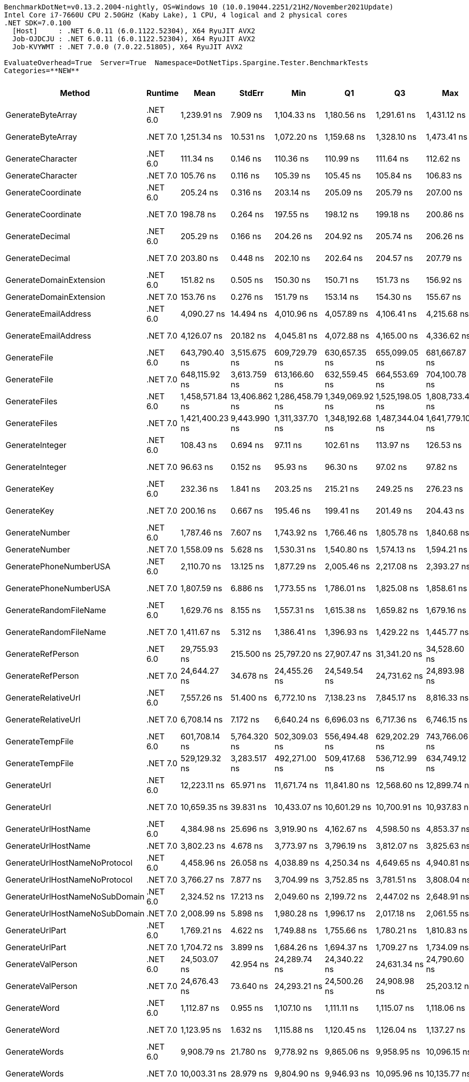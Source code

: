 ....
BenchmarkDotNet=v0.13.2.2004-nightly, OS=Windows 10 (10.0.19044.2251/21H2/November2021Update)
Intel Core i7-7660U CPU 2.50GHz (Kaby Lake), 1 CPU, 4 logical and 2 physical cores
.NET SDK=7.0.100
  [Host]     : .NET 6.0.11 (6.0.1122.52304), X64 RyuJIT AVX2
  Job-OJDCJU : .NET 6.0.11 (6.0.1122.52304), X64 RyuJIT AVX2
  Job-KVYWMT : .NET 7.0.0 (7.0.22.51805), X64 RyuJIT AVX2

EvaluateOverhead=True  Server=True  Namespace=DotNetTips.Spargine.Tester.BenchmarkTests  
Categories=**NEW**  
....
[options="header"]
|===
|                          Method|   Runtime|             Mean|         StdErr|              Min|               Q1|               Q3|              Max|          Op/s|  CI99.9% Margin|  Iterations|  Kurtosis|  MValue|  Skewness|  Rank|  LogicalGroup|  Baseline|  Code Size|  Allocated
|               GenerateByteArray|  .NET 6.0|      1,239.91 ns|       7.909 ns|      1,104.33 ns|      1,180.56 ns|      1,291.61 ns|      1,431.12 ns|     806,508.2|      26.8252 ns|      100.00|     2.437|   3.154|    0.4223|     9|             *|        No|      546 B|     2192 B
|               GenerateByteArray|  .NET 7.0|      1,251.34 ns|      10.531 ns|      1,072.20 ns|      1,159.68 ns|      1,328.10 ns|      1,473.41 ns|     799,142.8|      35.7155 ns|      100.00|     1.988|   2.970|    0.1218|     9|             *|        No|      526 B|     2192 B
|               GenerateCharacter|  .NET 6.0|        111.34 ns|       0.146 ns|        110.36 ns|        110.99 ns|        111.64 ns|        112.62 ns|   8,981,197.2|       0.6150 ns|       14.00|     3.105|   2.000|    0.4252|     2|             *|        No|      257 B|          -
|               GenerateCharacter|  .NET 7.0|        105.76 ns|       0.116 ns|        105.39 ns|        105.45 ns|        105.84 ns|        106.83 ns|   9,455,195.1|       0.4881 ns|       14.00|     3.166|   2.000|    1.1639|     2|             *|        No|      261 B|          -
|              GenerateCoordinate|  .NET 6.0|        205.24 ns|       0.316 ns|        203.14 ns|        205.09 ns|        205.79 ns|        207.00 ns|   4,872,392.0|       1.3623 ns|       13.00|     2.161|   2.000|   -0.6322|     6|             *|        No|      125 B|          -
|              GenerateCoordinate|  .NET 7.0|        198.78 ns|       0.264 ns|        197.55 ns|        198.12 ns|        199.18 ns|        200.86 ns|   5,030,647.4|       1.1152 ns|       14.00|     2.310|   2.000|    0.7515|     5|             *|        No|      130 B|          -
|                 GenerateDecimal|  .NET 6.0|        205.29 ns|       0.166 ns|        204.26 ns|        204.92 ns|        205.74 ns|        206.26 ns|   4,871,220.9|       0.7179 ns|       13.00|     1.823|   2.000|    0.0875|     6|             *|        No|      648 B|          -
|                 GenerateDecimal|  .NET 7.0|        203.80 ns|       0.448 ns|        202.10 ns|        202.64 ns|        204.57 ns|        207.79 ns|   4,906,687.4|       1.8904 ns|       14.00|     3.011|   2.000|    1.1184|     6|             *|        No|      864 B|          -
|         GenerateDomainExtension|  .NET 6.0|        151.82 ns|       0.505 ns|        150.30 ns|        150.71 ns|        151.73 ns|        156.92 ns|   6,586,617.3|       2.1808 ns|       13.00|     4.971|   2.000|    1.6668|     3|             *|        No|      308 B|          -
|         GenerateDomainExtension|  .NET 7.0|        153.76 ns|       0.276 ns|        151.79 ns|        153.14 ns|        154.30 ns|        155.67 ns|   6,503,793.0|       1.1924 ns|       13.00|     2.511|   2.000|   -0.1925|     4|             *|        No|      311 B|          -
|            GenerateEmailAddress|  .NET 6.0|      4,090.27 ns|      14.494 ns|      4,010.96 ns|      4,057.89 ns|      4,106.41 ns|      4,215.68 ns|     244,482.4|      61.1755 ns|       14.00|     2.767|   2.000|    0.6164|    19|             *|        No|      236 B|      204 B
|            GenerateEmailAddress|  .NET 7.0|      4,126.07 ns|      20.182 ns|      4,045.81 ns|      4,072.88 ns|      4,165.00 ns|      4,336.62 ns|     242,361.6|      82.1975 ns|       16.00|     3.583|   2.000|    1.2739|    19|             *|        No|      242 B|      204 B
|                    GenerateFile|  .NET 6.0|    643,790.40 ns|   3,515.675 ns|    609,729.79 ns|    630,657.35 ns|    655,099.05 ns|    681,667.87 ns|       1,553.3|  12,774.0531 ns|       32.00|     2.093|   2.286|    0.2198|    30|             *|        No|      922 B|    14017 B
|                    GenerateFile|  .NET 7.0|    648,115.92 ns|   3,613.759 ns|    613,166.60 ns|    632,559.45 ns|    664,553.69 ns|    704,100.78 ns|       1,542.9|  12,858.1900 ns|       40.00|     2.369|   2.556|    0.6245|    30|             *|        No|    1,317 B|    14017 B
|                   GenerateFiles|  .NET 6.0|  1,458,571.84 ns|  13,406.862 ns|  1,286,458.79 ns|  1,349,069.92 ns|  1,525,198.05 ns|  1,808,733.40 ns|         685.6|  45,513.2807 ns|       97.00|     3.155|   2.343|    0.9950|    31|             *|        No|      531 B|    28561 B
|                   GenerateFiles|  .NET 7.0|  1,421,400.23 ns|   9,443.990 ns|  1,311,337.70 ns|  1,348,192.68 ns|  1,487,344.04 ns|  1,641,779.10 ns|         703.5|  32,039.5695 ns|       99.00|     2.543|   2.450|    0.9045|    31|             *|        No|    1,104 B|    28561 B
|                 GenerateInteger|  .NET 6.0|        108.43 ns|       0.694 ns|         97.11 ns|        102.61 ns|        113.97 ns|        126.53 ns|   9,222,545.8|       2.3524 ns|      100.00|     2.042|   3.818|    0.1501|     2|             *|        No|      239 B|          -
|                 GenerateInteger|  .NET 7.0|         96.63 ns|       0.152 ns|         95.93 ns|         96.30 ns|         97.02 ns|         97.82 ns|  10,348,590.4|       0.6403 ns|       14.00|     2.204|   2.000|    0.6222|     1|             *|        No|      243 B|          -
|                     GenerateKey|  .NET 6.0|        232.36 ns|       1.841 ns|        203.25 ns|        215.21 ns|        249.25 ns|        276.23 ns|   4,303,586.9|       6.2438 ns|      100.00|     1.754|   3.400|    0.1039|     7|             *|        No|      140 B|       88 B
|                     GenerateKey|  .NET 7.0|        200.16 ns|       0.667 ns|        195.46 ns|        199.41 ns|        201.49 ns|        204.43 ns|   4,995,974.9|       2.8820 ns|       13.00|     2.311|   2.000|   -0.1283|     5|             *|        No|      144 B|       88 B
|                  GenerateNumber|  .NET 6.0|      1,787.46 ns|       7.607 ns|      1,743.92 ns|      1,766.46 ns|      1,805.78 ns|      1,840.68 ns|     559,452.5|      31.4964 ns|       15.00|     1.786|   2.000|    0.3478|    14|             *|        No|      492 B|       80 B
|                  GenerateNumber|  .NET 7.0|      1,558.09 ns|       5.628 ns|      1,530.31 ns|      1,540.80 ns|      1,574.13 ns|      1,594.21 ns|     641,810.5|      24.3001 ns|       13.00|     1.546|   2.000|    0.1839|    11|             *|        No|      717 B|       80 B
|          GeneratePhoneNumberUSA|  .NET 6.0|      2,110.70 ns|      13.125 ns|      1,877.29 ns|      2,005.46 ns|      2,217.08 ns|      2,393.27 ns|     473,775.9|      44.5149 ns|      100.00|     1.962|   2.909|    0.0710|    16|             *|        No|      704 B|      240 B
|          GeneratePhoneNumberUSA|  .NET 7.0|      1,807.59 ns|       6.886 ns|      1,773.55 ns|      1,786.01 ns|      1,825.08 ns|      1,858.61 ns|     553,223.5|      28.5103 ns|       15.00|     1.839|   2.000|    0.5895|    14|             *|        No|      699 B|      240 B
|          GenerateRandomFileName|  .NET 6.0|      1,629.76 ns|       8.155 ns|      1,557.31 ns|      1,615.38 ns|      1,659.82 ns|      1,679.16 ns|     613,585.9|      31.3917 ns|       21.00|     1.868|   2.000|   -0.3738|    12|             *|        No|      645 B|      296 B
|          GenerateRandomFileName|  .NET 7.0|      1,411.67 ns|       5.312 ns|      1,386.41 ns|      1,396.93 ns|      1,429.22 ns|      1,445.77 ns|     708,382.0|      21.9940 ns|       15.00|     1.509|   2.000|    0.4051|    10|             *|        No|    1,048 B|      296 B
|               GenerateRefPerson|  .NET 6.0|     29,755.93 ns|     215.500 ns|     25,797.20 ns|     27,907.47 ns|     31,341.20 ns|     34,528.60 ns|      33,606.8|     731.1023 ns|       99.00|     1.969|   2.308|   -0.0342|    27|             *|        No|      963 B|     1412 B
|               GenerateRefPerson|  .NET 7.0|     24,644.27 ns|      34.678 ns|     24,455.26 ns|     24,549.54 ns|     24,731.62 ns|     24,893.98 ns|      40,577.4|     146.3685 ns|       14.00|     1.870|   2.000|    0.1278|    26|             *|        No|      894 B|     1412 B
|             GenerateRelativeUrl|  .NET 6.0|      7,557.26 ns|      51.400 ns|      6,772.10 ns|      7,138.23 ns|      7,845.17 ns|      8,816.33 ns|     132,323.1|     174.4332 ns|       98.00|     2.488|   2.923|    0.4665|    22|             *|        No|      344 B|      473 B
|             GenerateRelativeUrl|  .NET 7.0|      6,708.14 ns|       7.172 ns|      6,640.24 ns|      6,696.03 ns|      6,717.36 ns|      6,746.15 ns|     149,072.6|      30.2732 ns|       14.00|     3.540|   2.000|   -0.7813|    21|             *|        No|      367 B|      474 B
|                GenerateTempFile|  .NET 6.0|    601,708.14 ns|   5,764.320 ns|    502,309.03 ns|    556,494.48 ns|    629,202.29 ns|    743,766.06 ns|       1,661.9|  19,575.0765 ns|       96.00|     2.797|   3.231|    0.5421|    29|             *|        No|      216 B|    12121 B
|                GenerateTempFile|  .NET 7.0|    529,129.32 ns|   3,283.517 ns|    492,271.00 ns|    509,417.68 ns|    536,712.99 ns|    634,749.12 ns|       1,889.9|  11,187.8675 ns|       87.00|     4.783|   2.000|    1.4984|    28|             *|        No|      474 B|     2569 B
|                     GenerateUrl|  .NET 6.0|     12,223.11 ns|      65.971 ns|     11,671.74 ns|     11,841.80 ns|     12,568.60 ns|     12,899.74 ns|      81,812.2|     239.7034 ns|       32.00|     1.611|   2.333|    0.1457|    25|             *|        No|      707 B|     1061 B
|                     GenerateUrl|  .NET 7.0|     10,659.35 ns|      39.831 ns|     10,433.07 ns|     10,601.29 ns|     10,700.91 ns|     10,937.83 ns|      93,814.4|     168.1201 ns|       14.00|     2.259|   2.000|    0.2931|    24|             *|        No|      787 B|     1059 B
|             GenerateUrlHostName|  .NET 6.0|      4,384.98 ns|      25.696 ns|      3,919.90 ns|      4,162.67 ns|      4,598.50 ns|      4,853.37 ns|     228,051.1|      87.2026 ns|       98.00|     1.820|   3.417|    0.1144|    20|             *|        No|      111 B|      377 B
|             GenerateUrlHostName|  .NET 7.0|      3,802.23 ns|       4.678 ns|      3,773.97 ns|      3,796.19 ns|      3,812.07 ns|      3,825.63 ns|     263,003.7|      20.7553 ns|       12.00|     1.836|   2.000|   -0.3167|    18|             *|        No|      471 B|      377 B
|   GenerateUrlHostNameNoProtocol|  .NET 6.0|      4,458.96 ns|      26.058 ns|      4,038.89 ns|      4,250.34 ns|      4,649.65 ns|      4,940.81 ns|     224,267.4|      88.7513 ns|       88.00|     1.920|   2.769|    0.1007|    20|             *|        No|      164 B|      263 B
|   GenerateUrlHostNameNoProtocol|  .NET 7.0|      3,766.27 ns|       7.877 ns|      3,704.99 ns|      3,752.85 ns|      3,781.51 ns|      3,808.04 ns|     265,514.4|      33.2480 ns|       14.00|     2.225|   2.000|   -0.6056|    18|             *|        No|      159 B|      263 B
|  GenerateUrlHostNameNoSubDomain|  .NET 6.0|      2,324.52 ns|      17.213 ns|      2,049.60 ns|      2,199.72 ns|      2,447.02 ns|      2,648.91 ns|     430,195.6|      58.3782 ns|      100.00|     1.877|   3.680|    0.1256|    17|             *|        No|      178 B|      115 B
|  GenerateUrlHostNameNoSubDomain|  .NET 7.0|      2,008.99 ns|       5.898 ns|      1,980.28 ns|      1,996.17 ns|      2,017.18 ns|      2,061.55 ns|     497,763.5|      24.8925 ns|       14.00|     2.906|   2.000|    0.9075|    15|             *|        No|      182 B|      115 B
|                 GenerateUrlPart|  .NET 6.0|      1,769.21 ns|       4.622 ns|      1,749.88 ns|      1,755.66 ns|      1,780.21 ns|      1,810.83 ns|     565,222.8|      19.1360 ns|       15.00|     2.525|   2.000|    0.7682|    14|             *|        No|      133 B|      102 B
|                 GenerateUrlPart|  .NET 7.0|      1,704.72 ns|       3.899 ns|      1,684.26 ns|      1,694.37 ns|      1,709.27 ns|      1,734.09 ns|     586,607.5|      16.8345 ns|       13.00|     2.388|   2.000|    0.5055|    13|             *|        No|      132 B|      102 B
|               GenerateValPerson|  .NET 6.0|     24,503.07 ns|      42.954 ns|     24,289.74 ns|     24,340.22 ns|     24,631.34 ns|     24,790.60 ns|      40,811.2|     177.8493 ns|       15.00|     1.505|   2.000|    0.2439|    26|             *|        No|    1,035 B|     1284 B
|               GenerateValPerson|  .NET 7.0|     24,676.43 ns|      73.640 ns|     24,293.21 ns|     24,500.26 ns|     24,908.98 ns|     25,203.12 ns|      40,524.5|     317.9617 ns|       13.00|     1.939|   2.000|    0.3941|    26|             *|        No|      988 B|     1284 B
|                    GenerateWord|  .NET 6.0|      1,112.87 ns|       0.955 ns|      1,107.10 ns|      1,111.11 ns|      1,115.07 ns|      1,118.06 ns|     898,574.0|       4.2376 ns|       12.00|     1.906|   2.000|   -0.3153|     8|             *|        No|      169 B|       48 B
|                    GenerateWord|  .NET 7.0|      1,123.95 ns|       1.632 ns|      1,115.88 ns|      1,120.45 ns|      1,126.04 ns|      1,137.27 ns|     889,719.0|       6.8904 ns|       14.00|     2.424|   2.000|    0.6855|     8|             *|        No|      392 B|       48 B
|                   GenerateWords|  .NET 6.0|      9,908.79 ns|      21.780 ns|      9,778.92 ns|      9,865.06 ns|      9,958.95 ns|     10,096.15 ns|     100,920.5|      90.1774 ns|       15.00|     2.481|   2.000|    0.4883|    23|             *|        No|      496 B|     1048 B
|                   GenerateWords|  .NET 7.0|     10,003.31 ns|      28.979 ns|      9,804.90 ns|      9,946.93 ns|     10,095.96 ns|     10,135.77 ns|      99,966.9|     119.9843 ns|       15.00|     1.770|   2.000|   -0.5336|    23|             *|        No|    1,318 B|     1048 B
|===
